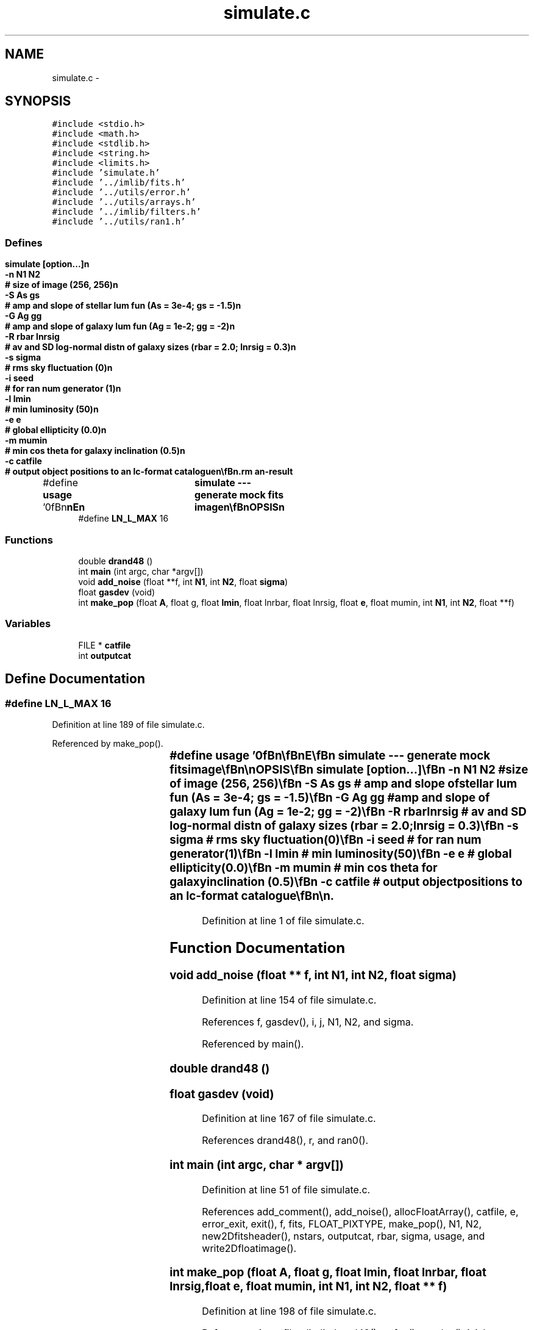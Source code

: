 .TH "simulate.c" 3 "23 Dec 2003" "imcat" \" -*- nroff -*-
.ad l
.nh
.SH NAME
simulate.c \- 
.SH SYNOPSIS
.br
.PP
\fC#include <stdio.h>\fP
.br
\fC#include <math.h>\fP
.br
\fC#include <stdlib.h>\fP
.br
\fC#include <string.h>\fP
.br
\fC#include <limits.h>\fP
.br
\fC#include 'simulate.h'\fP
.br
\fC#include '../imlib/fits.h'\fP
.br
\fC#include '../utils/error.h'\fP
.br
\fC#include '../utils/arrays.h'\fP
.br
\fC#include '../imlib/filters.h'\fP
.br
\fC#include '../utils/ran1.h'\fP
.br

.SS "Defines"

.in +1c
.ti -1c
.RI "#define \fBusage\fP   '\\n\\\fBn\fP\\\fBn\fP\\NAME\\\fBn\fP\\	simulate --- generate mock \fBfits\fP image\\\fBn\fP\\\\\fBn\fP\\SYNOPSIS\\\fBn\fP\\	simulate [option...]\\\fBn\fP\\		-\fBn\fP \fBN1\fP \fBN2\fP		# size of image (256, 256)\\\fBn\fP\\		-S As gs		# amp and slope of stellar lum fun (As = 3\fBe\fP-4; gs = -1.5)\\\fBn\fP\\		-G Ag gg		# amp and slope of galaxy lum fun (Ag = 1\fBe\fP-2; gg = -2)\\\fBn\fP\\		-R \fBrbar\fP lnrsig		# av and SD log-normal distn of galaxy sizes (\fBrbar\fP = 2.0; lnrsig = 0.3)\\\fBn\fP\\		-s \fBsigma\fP		# rms sky fluctuation (0)\\\fBn\fP\\		-\fBi\fP \fBseed\fP			# for ran num generator (1)\\\fBn\fP\\		-\fBl\fP \fBlmin\fP			# min luminosity (50)\\\fBn\fP\\		-\fBe\fP \fBe\fP			# global ellipticity (0.0)\\\fBn\fP\\		-\fBm\fP mumin		# min cos theta for galaxy inclination (0.5)\\\fBn\fP\\		-\fBc\fP \fBcatfile\fP		# output \fBobject\fP positions to an lc-format catalogue\\\fBn\fP\\\\\fBn\fP\\DESCRIPTION\\\fBn\fP\\	\\'simulate\\' generates \fBa\fP mock \fBfits\fP image\\\fBn\fP\\	Galaxies and stars have power law lum funs\\\fBn\fP\\	Galaxies lave log normal distn of sizes.\\\fBn\fP\\\\\fBn\fP\\AUTHOR\\\fBn\fP\\	Nick Kaiser:  kaiser@cita.utoronto.ca\\\fBn\fP\\\\\fBn\fP\\\fBn\fP\\\fBn\fP'"
.br
.ti -1c
.RI "#define \fBLN_L_MAX\fP   16"
.br
.in -1c
.SS "Functions"

.in +1c
.ti -1c
.RI "double \fBdrand48\fP ()"
.br
.ti -1c
.RI "int \fBmain\fP (int argc, char *argv[])"
.br
.ti -1c
.RI "void \fBadd_noise\fP (float **f, int \fBN1\fP, int \fBN2\fP, float \fBsigma\fP)"
.br
.ti -1c
.RI "float \fBgasdev\fP (void)"
.br
.ti -1c
.RI "int \fBmake_pop\fP (float \fBA\fP, float g, float \fBlmin\fP, float lnrbar, float lnrsig, float \fBe\fP, float mumin, int \fBN1\fP, int \fBN2\fP, float **f)"
.br
.in -1c
.SS "Variables"

.in +1c
.ti -1c
.RI "FILE * \fBcatfile\fP"
.br
.ti -1c
.RI "int \fBoutputcat\fP"
.br
.in -1c
.SH "Define Documentation"
.PP 
.SS "#define LN_L_MAX   16"
.PP
Definition at line 189 of file simulate.c.
.PP
Referenced by make_pop().
.SS "#define \fBusage\fP   '\\n\\\fBn\fP\\\fBn\fP\\NAME\\\fBn\fP\\	simulate --- generate mock \fBfits\fP image\\\fBn\fP\\\\\fBn\fP\\SYNOPSIS\\\fBn\fP\\	simulate [option...]\\\fBn\fP\\		-\fBn\fP \fBN1\fP \fBN2\fP		# size of image (256, 256)\\\fBn\fP\\		-S As gs		# amp and slope of stellar lum fun (As = 3\fBe\fP-4; gs = -1.5)\\\fBn\fP\\		-G Ag gg		# amp and slope of galaxy lum fun (Ag = 1\fBe\fP-2; gg = -2)\\\fBn\fP\\		-R \fBrbar\fP lnrsig		# av and SD log-normal distn of galaxy sizes (\fBrbar\fP = 2.0; lnrsig = 0.3)\\\fBn\fP\\		-s \fBsigma\fP		# rms sky fluctuation (0)\\\fBn\fP\\		-\fBi\fP \fBseed\fP			# for ran num generator (1)\\\fBn\fP\\		-\fBl\fP \fBlmin\fP			# min luminosity (50)\\\fBn\fP\\		-\fBe\fP \fBe\fP			# global ellipticity (0.0)\\\fBn\fP\\		-\fBm\fP mumin		# min cos theta for galaxy inclination (0.5)\\\fBn\fP\\		-\fBc\fP \fBcatfile\fP		# output \fBobject\fP positions to an lc-format catalogue\\\fBn\fP\\\\\fBn\fP\\DESCRIPTION\\\fBn\fP\\	\\'simulate\\' generates \fBa\fP mock \fBfits\fP image\\\fBn\fP\\	Galaxies and stars have power law lum funs\\\fBn\fP\\	Galaxies lave log normal distn of sizes.\\\fBn\fP\\\\\fBn\fP\\AUTHOR\\\fBn\fP\\	Nick Kaiser:  kaiser@cita.utoronto.ca\\\fBn\fP\\\\\fBn\fP\\\fBn\fP\\\fBn\fP'"
.PP
Definition at line 1 of file simulate.c.
.SH "Function Documentation"
.PP 
.SS "void add_noise (float ** f, int N1, int N2, float sigma)"
.PP
Definition at line 154 of file simulate.c.
.PP
References f, gasdev(), i, j, N1, N2, and sigma.
.PP
Referenced by main().
.SS "double drand48 ()"
.PP
.SS "float gasdev (void)"
.PP
Definition at line 167 of file simulate.c.
.PP
References drand48(), r, and ran0().
.SS "int main (int argc, char * argv[])"
.PP
Definition at line 51 of file simulate.c.
.PP
References add_comment(), add_noise(), allocFloatArray(), catfile, e, error_exit, exit(), f, fits, FLOAT_PIXTYPE, make_pop(), N1, N2, new2Dfitsheader(), nstars, outputcat, rbar, sigma, usage, and write2Dfloatimage().
.SS "int make_pop (float A, float g, float lmin, float lnrbar, float lnrsig, float e, float mumin, int N1, int N2, float ** f)"
.PP
Definition at line 198 of file simulate.c.
.PP
References A, catfile, di, dj, drand48(), e, f, g(), gasdev(), i, j, l, LN_L_MAX, n, N1, N2, outputcat, phi, PI, r, x, and y.
.PP
Referenced by main().
.SH "Variable Documentation"
.PP 
.SS "FILE* \fBcatfile\fP"
.PP
Definition at line 48 of file simulate.c.
.PP
Referenced by getobjects(), main(), and make_pop().
.SS "int \fBoutputcat\fP"
.PP
Definition at line 49 of file simulate.c.
.PP
Referenced by main(), and make_pop().
.SH "Author"
.PP 
Generated automatically by Doxygen for imcat from the source code.
